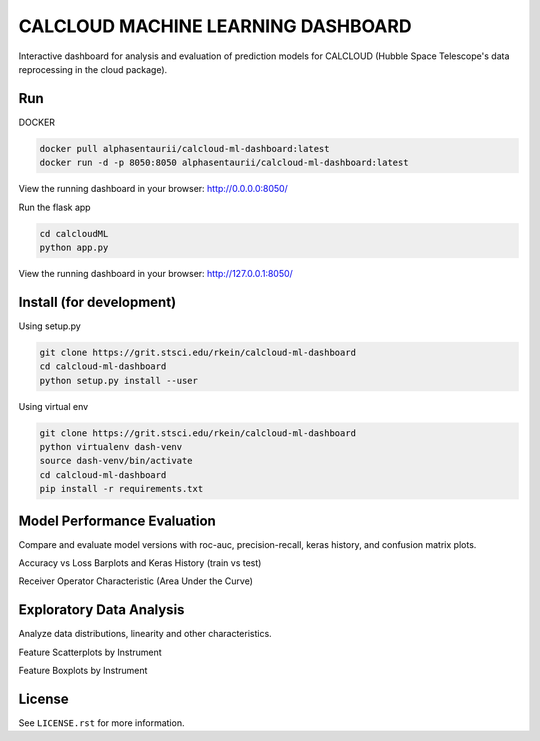 CALCLOUD MACHINE LEARNING DASHBOARD
======================

.. image:: https://readthedocs.org/projects/stsci-package-template/badge/?version=latest
    :target: https://stsci-package-template.readthedocs.io/en/latest/?badge=latest
    :alt: Documentation Status

.. image:: https://github.com/spacetelescope/stsci-package-template/workflows/CI/badge.svg
    :target: https://github.com/spacetelescope/stsci-package-template/actions
    :alt: GitHub Actions CI Status

.. image:: https://codecov.io/gh/spacetelescope/stsci-package-template/branch/main/graph/badge.svg
    :target: https://codecov.io/gh/spacetelescope/stsci-package-template
    :alt: Coverage Status

.. image:: http://img.shields.io/badge/powered%20by-AstroPy-orange.svg?style=flat
    :target: http://www.astropy.org
    :alt: Powered by Astropy Badge


Interactive dashboard for analysis and evaluation of prediction models for CALCLOUD (Hubble Space Telescope's data reprocessing in the cloud package).

.. image:: previews/neural-network-graph.png
    :alt: Neural Network Interactive Prediction Tool


Run
-------

DOCKER

.. code-block:: bash
    
    docker pull alphasentaurii/calcloud-ml-dashboard:latest
    docker run -d -p 8050:8050 alphasentaurii/calcloud-ml-dashboard:latest


View the running dashboard in your browser: http://0.0.0.0:8050/


Run the flask app

.. code-block:: bash
    
    cd calcloudML
    python app.py

View the running dashboard in your browser: http://127.0.0.1:8050/


Install (for development)
-------

Using setup.py

.. code-block:: bash

    git clone https://grit.stsci.edu/rkein/calcloud-ml-dashboard
    cd calcloud-ml-dashboard
    python setup.py install --user


Using virtual env

.. code-block:: bash

    git clone https://grit.stsci.edu/rkein/calcloud-ml-dashboard
    python virtualenv dash-venv
    source dash-venv/bin/activate
    cd calcloud-ml-dashboard
    pip install -r requirements.txt


Model Performance Evaluation
-------

Compare and evaluate model versions with roc-auc, precision-recall, keras history, and confusion matrix plots.

.. image:: previews/model-performance.png
    :alt: Accuracy vs Loss, Keras History 

Accuracy vs Loss Barplots and Keras History (train vs test)

.. image:: previews/roc-auc.png
    :alt: Receiver Operator Characteristic

Receiver Operator Characteristic (Area Under the Curve)


Exploratory Data Analysis
-------

Analyze data distributions, linearity and other characteristics.

.. image:: previews/eda-scatterplots.png
    :alt: Feature Scatterplots by Instrument

Feature Scatterplots by Instrument


.. image:: previews/eda-box-plots.png
    :alt: Feature Boxplots by Instrument

Feature Boxplots by Instrument

License
-------

See ``LICENSE.rst`` for more information.
